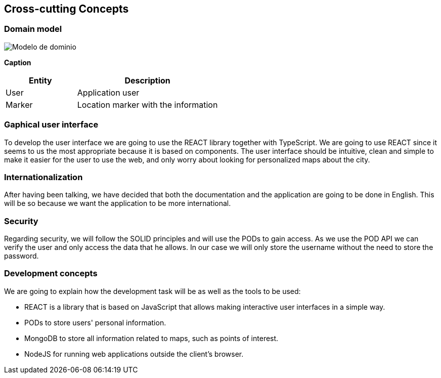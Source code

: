 [[section-concepts]]
== Cross-cutting Concepts

=== Domain model

:imagesdir: images/
image::Modelo de dominio.PNG[]

*Caption*

[options="header",cols="1,2"]
|===
| Entity | Description 
| User | Application user
| Marker | Location marker with the information
|===

=== Gaphical user interface
To develop the user interface we are going to use the REACT library together with TypeScript. We are going to use REACT since it seems to us the most appropriate because it is based on components. The user interface should be intuitive, clean and simple to make it easier for the user to use the web, and only worry about looking for personalized maps about the city.

=== Internationalization
After having been talking, we have decided that both the documentation and the application are going to be done in English. This will be so because we want the application to be more international.

=== Security
Regarding security, we will follow the SOLID principles and will use the PODs to gain access. As we use the POD API we can verify the user and only access the data that he allows. In our case we will only store the username without the need to store the password.

=== Development concepts
We are going to explain how the development task will be as well as the tools to be used:

* REACT is a library that is based on JavaScript that allows making interactive user interfaces in a simple way.

* PODs to store users' personal information.

* MongoDB to store all information related to maps, such as points of interest.

* NodeJS for running web applications outside the client's browser.
